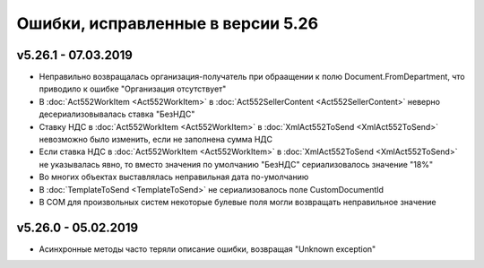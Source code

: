 ﻿Ошибки, исправленные в версии 5.26
==================================


v5.26.1 - 07.03.2019
--------------------

- Неправильно возвращалась организация-получатель при обраащении к полю Document.FromDepartment, что приводило к ошибке "Организация отсутствует"
- В :doc:`Act552WorkItem <Act552WorkItem>` в :doc:`Act552SellerContent <Act552SellerContent>` неверно десериализовывалась ставка "БезНДС"
- Cтавку НДС в :doc:`Act552WorkItem <Act552WorkItem>` в :doc:`XmlAct552ToSend <XmlAct552ToSend>`  невозможно было изменить, если не заполнена сумма НДС
- Если ставка НДС в :doc:`Act552WorkItem <Act552WorkItem>` в :doc:`XmlAct552ToSend <XmlAct552ToSend>` не указывалась явно, то вместо значения по умолчанию "БезНДС" сериализовалось значение "18%"
- Во многих объектах выставлялась неправильная дата по-умолчанию
- В :doc:`TemplateToSend <TemplateToSend>` не сериализовалось поле CustomDocumentId
- В COM для произвольных систем некоторые булевые поля могли возвращать неправильное значение

v5.26.0 - 05.02.2019
--------------------

- Асинхронные методы часто теряли описание ошибки, возвращая "Unknown exception"